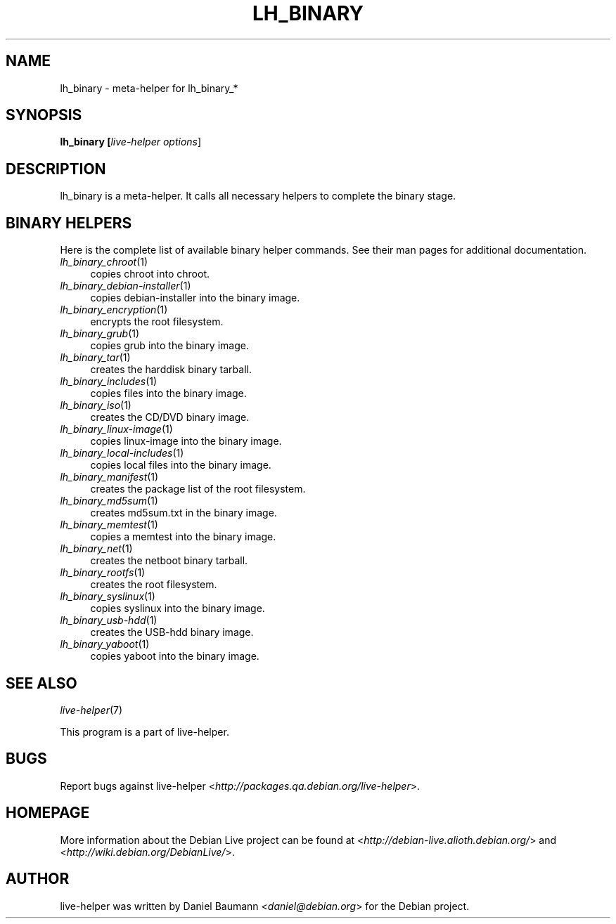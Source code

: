 .TH LH_BINARY 1 "2007\-11\-19" "1.0~a37" "live\-helper"

.SH NAME
lh_binary \- meta\-helper for lh_binary_*

.SH SYNOPSIS
.B lh_binary [\fIlive\-helper\ options\fR\|]

.SH DESCRIPTION
lh_binary is a meta\-helper. It calls all necessary helpers to complete the binary stage.

.SH BINARY HELPERS
Here is the complete list of available binary helper commands. See their man pages for additional documentation.
.IP "\fIlh_binary_chroot\fR(1)" 4
copies chroot into chroot.
.IP "\fIlh_binary_debian-installer\fR(1)" 4
copies debian-installer into the binary image.
.IP "\fIlh_binary_encryption\fR(1)" 4
encrypts the root filesystem.
.IP "\fIlh_binary_grub\fR(1)" 4
copies grub into the binary image.
.IP "\fIlh_binary_tar\fR(1)" 4
creates the harddisk binary tarball.
.IP "\fIlh_binary_includes\fR(1)" 4
copies files into the binary image.
.IP "\fIlh_binary_iso\fR(1)" 4
creates the CD/DVD binary image.
.IP "\fIlh_binary_linux-image\fR(1)" 4
copies linux\-image into the binary image.
.IP "\fIlh_binary_local-includes\fR(1)" 4
copies local files into the binary image.
.IP "\fIlh_binary_manifest\fR(1)" 4
creates the package list of the root filesystem.
.IP "\fIlh_binary_md5sum\fR(1)" 4
creates md5sum.txt in the binary image.
.IP "\fIlh_binary_memtest\fR(1)" 4
copies a memtest into the binary image.
.IP "\fIlh_binary_net\fR(1)" 4
creates the netboot binary tarball.
.IP "\fIlh_binary_rootfs\fR(1)" 4
creates the root filesystem.
.IP "\fIlh_binary_syslinux\fR(1)" 4
copies syslinux into the binary image.
.IP "\fIlh_binary_usb-hdd\fR(1)" 4
creates the USB-hdd binary image.
.IP "\fIlh_binary_yaboot\fR(1)" 4
copies yaboot into the binary image.

.SH SEE ALSO
\fIlive\-helper\fR(7)
.PP
This program is a part of live\-helper.

.SH BUGS
Report bugs against live\-helper <\fIhttp://packages.qa.debian.org/live\-helper\fR>.

.SH HOMEPAGE
More information about the Debian Live project can be found at <\fIhttp://debian\-live.alioth.debian.org/\fR> and <\fIhttp://wiki.debian.org/DebianLive/\fR>.

.SH AUTHOR
live\-helper was written by Daniel Baumann <\fIdaniel@debian.org\fR> for the Debian project.
